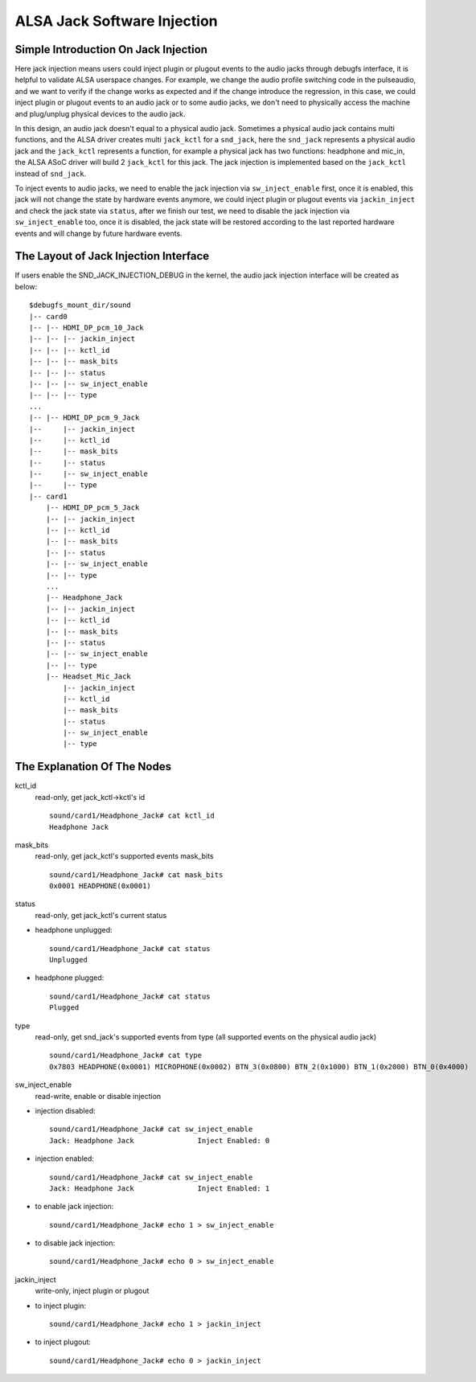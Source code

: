 ============================
ALSA Jack Software Injection
============================

Simple Introduction On Jack Injection
=====================================

Here jack injection means users could inject plugin or plugout events
to the audio jacks through debugfs interface, it is helpful to
validate ALSA userspace changes. For example, we change the audio
profile switching code in the pulseaudio, and we want to verify if the
change works as expected and if the change introduce the regression,
in this case, we could inject plugin or plugout events to an audio
jack or to some audio jacks, we don't need to physically access the
machine and plug/unplug physical devices to the audio jack.

In this design, an audio jack doesn't equal to a physical audio jack.
Sometimes a physical audio jack contains multi functions, and the
ALSA driver creates multi ``jack_kctl`` for a ``snd_jack``, here the
``snd_jack`` represents a physical audio jack and the ``jack_kctl``
represents a function, for example a physical jack has two functions:
headphone and mic_in, the ALSA ASoC driver will build 2 ``jack_kctl``
for this jack. The jack injection is implemented based on the
``jack_kctl`` instead of ``snd_jack``.

To inject events to audio jacks, we need to enable the jack injection
via ``sw_inject_enable`` first, once it is enabled, this jack will not
change the state by hardware events anymore, we could inject plugin or
plugout events via ``jackin_inject`` and check the jack state via
``status``, after we finish our test, we need to disable the jack
injection via ``sw_inject_enable`` too, once it is disabled, the jack
state will be restored according to the last reported hardware events
and will change by future hardware events.

The Layout of Jack Injection Interface
======================================

If users enable the SND_JACK_INJECTION_DEBUG in the kernel, the audio
jack injection interface will be created as below:
::

   $debugfs_mount_dir/sound
   |-- card0
   |-- |-- HDMI_DP_pcm_10_Jack
   |-- |-- |-- jackin_inject
   |-- |-- |-- kctl_id
   |-- |-- |-- mask_bits
   |-- |-- |-- status
   |-- |-- |-- sw_inject_enable
   |-- |-- |-- type
   ...
   |-- |-- HDMI_DP_pcm_9_Jack
   |--     |-- jackin_inject
   |--     |-- kctl_id
   |--     |-- mask_bits
   |--     |-- status
   |--     |-- sw_inject_enable
   |--     |-- type
   |-- card1
       |-- HDMI_DP_pcm_5_Jack
       |-- |-- jackin_inject
       |-- |-- kctl_id
       |-- |-- mask_bits
       |-- |-- status
       |-- |-- sw_inject_enable
       |-- |-- type
       ...
       |-- Headphone_Jack
       |-- |-- jackin_inject
       |-- |-- kctl_id
       |-- |-- mask_bits
       |-- |-- status
       |-- |-- sw_inject_enable
       |-- |-- type
       |-- Headset_Mic_Jack
           |-- jackin_inject
           |-- kctl_id
           |-- mask_bits
           |-- status
           |-- sw_inject_enable
           |-- type

The Explanation Of The Nodes
======================================

kctl_id
  read-only, get jack_kctl->kctl's id
  ::

     sound/card1/Headphone_Jack# cat kctl_id
     Headphone Jack

mask_bits
  read-only, get jack_kctl's supported events mask_bits
  ::

     sound/card1/Headphone_Jack# cat mask_bits
     0x0001 HEADPHONE(0x0001)

status
  read-only, get jack_kctl's current status

- headphone unplugged:

  ::

     sound/card1/Headphone_Jack# cat status
     Unplugged

- headphone plugged:

  ::

     sound/card1/Headphone_Jack# cat status
     Plugged

type
  read-only, get snd_jack's supported events from type (all supported events on the physical audio jack)
  ::

     sound/card1/Headphone_Jack# cat type
     0x7803 HEADPHONE(0x0001) MICROPHONE(0x0002) BTN_3(0x0800) BTN_2(0x1000) BTN_1(0x2000) BTN_0(0x4000)

sw_inject_enable
  read-write, enable or disable injection

- injection disabled:

  ::

     sound/card1/Headphone_Jack# cat sw_inject_enable
     Jack: Headphone Jack		Inject Enabled: 0

- injection enabled:

  ::

     sound/card1/Headphone_Jack# cat sw_inject_enable
     Jack: Headphone Jack		Inject Enabled: 1

- to enable jack injection:

  ::

     sound/card1/Headphone_Jack# echo 1 > sw_inject_enable

- to disable jack injection:

  ::

     sound/card1/Headphone_Jack# echo 0 > sw_inject_enable

jackin_inject
  write-only, inject plugin or plugout

- to inject plugin:

  ::

     sound/card1/Headphone_Jack# echo 1 > jackin_inject

- to inject plugout:

  ::

     sound/card1/Headphone_Jack# echo 0 > jackin_inject
